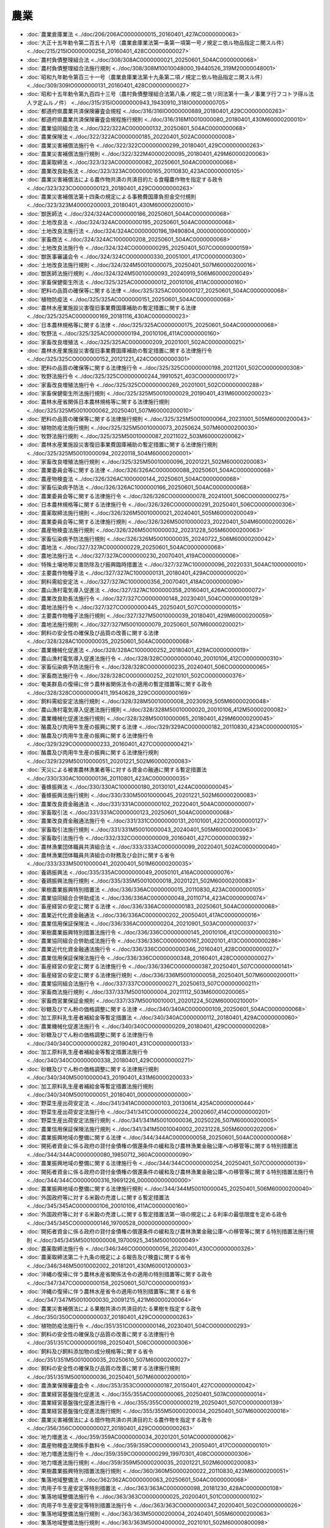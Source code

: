 ====
農業
====

* :doc:`農業倉庫業法 <../doc/206/206AC0000000015_20160401_427AC0000000063>`
* :doc:`大正十五年勅令第二百五十八号（農業倉庫業法第一条第一項第一号ノ規定ニ依ル物品指定ニ関スル件） <../doc/215/215IO0000000258_20160401_428CO0000000027>`
* :doc:`農村負債整理組合法 <../doc/308/308AC0000000021_20250601_504AC0000000068>`
* :doc:`農村負債整理組合法施行規則 <../doc/308/308M10010048000_19440526_319M20000048001>`
* :doc:`昭和九年勅令第百三十一号（農業倉庫業法第十九条第二項ノ規定ニ依ル物品指定ニ関スル件） <../doc/309/309IO0000000131_20160401_428CO0000000027>`
* :doc:`昭和十五年勅令第九百四十三号（農村負債整理組合法第八条ノ規定ニ依リ同法第十一条ノ事業ヲ行フコトヲ得ル法人ヲ定ムルノ件） <../doc/315/315IO0000000943_19430910_318IO0000000705>`
* :doc:`都道府県農業共済保険審査会規程 <../doc/316/316IO0000000889_20180401_429CO0000000263>`
* :doc:`都道府県農業共済保険審査会規程施行規則 <../doc/316/316M10010000080_20180401_430M60000200010>`
* :doc:`農業協同組合法 <../doc/322/322AC0000000132_20250601_504AC0000000068>`
* :doc:`農業保険法 <../doc/322/322AC0000000185_20220401_502AC0000000008>`
* :doc:`農業災害補償法施行令 <../doc/322/322CO0000000299_20180401_429CO0000000263>`
* :doc:`農業災害補償法施行規則 <../doc/322/322M40000200095_20180401_429M60000200063>`
* :doc:`農薬取締法 <../doc/323/323AC0000000082_20250601_504AC0000000068>`
* :doc:`農業改良助長法 <../doc/323/323AC0000000165_20110830_423AC0000000105>`
* :doc:`農業災害補償法による農作物共済の共済目的たる食糧農作物を指定する政令 <../doc/323/323CO0000000123_20180401_429CO0000000263>`
* :doc:`農業災害補償法第十四条の規定による事務費国庫負担金交付規則 <../doc/323/323M40000200003_20180401_430M60000200010>`
* :doc:`獣医師法 <../doc/324/324AC0000000186_20250601_504AC0000000068>`
* :doc:`土地改良法 <../doc/324/324AC0000000195_20250601_504AC0000000068>`
* :doc:`土地改良法施行法 <../doc/324/324AC0000000196_19490804_000000000000000>`
* :doc:`家畜商法 <../doc/324/324AC1000000208_20250601_504AC0000000068>`
* :doc:`土地改良法施行令 <../doc/324/324CO0000000295_20250401_507CO0000000159>`
* :doc:`獣医事審議会令 <../doc/324/324CO0000000330_20051001_417CO0000000300>`
* :doc:`土地改良法施行規則 <../doc/324/324M50010000075_20250401_507M60000200016>`
* :doc:`獣医師法施行規則 <../doc/324/324M50010000093_20240919_506M60000200049>`
* :doc:`家畜保健衛生所法 <../doc/325/325AC0000000012_20010106_411AC0000000160>`
* :doc:`肥料の品質の確保等に関する法律 <../doc/325/325AC0000000127_20250601_504AC0000000068>`
* :doc:`植物防疫法 <../doc/325/325AC0000000151_20250601_504AC0000000068>`
* :doc:`農林水産業施設災害復旧事業費国庫補助の暫定措置に関する法律 <../doc/325/325AC0000000169_20181116_430AC0000000023>`
* :doc:`日本農林規格等に関する法律 <../doc/325/325AC0000000175_20250601_504AC0000000068>`
* :doc:`牧野法 <../doc/325/325AC0000000194_20010106_411AC0000000160>`
* :doc:`家畜改良増殖法 <../doc/325/325AC0000000209_20201001_502AC0000000021>`
* :doc:`農林水産業施設災害復旧事業費国庫補助の暫定措置に関する法律施行令 <../doc/325/325CO0000000152_20121221_424CO0000000301>`
* :doc:`肥料の品質の確保等に関する法律施行令 <../doc/325/325CO0000000198_20211201_502CO0000000308>`
* :doc:`牧野法施行令 <../doc/325/325CO0000000244_19910521_403CO0000000172>`
* :doc:`家畜改良増殖法施行令 <../doc/325/325CO0000000269_20201001_502CO0000000288>`
* :doc:`家畜保健衛生所法施行規則 <../doc/325/325M50010000029_20190401_431M60000200023>`
* :doc:`農林水産省関係日本農林規格等に関する法律施行規則 <../doc/325/325M50010000062_20250401_507M60000200010>`
* :doc:`肥料の品質の確保等に関する法律施行規則 <../doc/325/325M50010000064_20231001_505M60000200043>`
* :doc:`植物防疫法施行規則 <../doc/325/325M50010000073_20250624_507M60000200030>`
* :doc:`牧野法施行規則 <../doc/325/325M50010000087_20211022_503M60000200062>`
* :doc:`農林水産業施設災害復旧事業費国庫補助の暫定措置に関する法律施行規則 <../doc/325/325M50010000094_20220118_504M60000200001>`
* :doc:`家畜改良増殖法施行規則 <../doc/325/325M50010000096_20201221_502M60000200083>`
* :doc:`農業委員会等に関する法律 <../doc/326/326AC0000000088_20250601_504AC0000000068>`
* :doc:`農産物検査法 <../doc/326/326AC1000000144_20250601_504AC0000000068>`
* :doc:`家畜伝染病予防法 <../doc/326/326AC1000000166_20250601_504AC0000000068>`
* :doc:`農業委員会等に関する法律施行令 <../doc/326/326CO0000000078_20241001_506CO0000000275>`
* :doc:`日本農林規格等に関する法律施行令 <../doc/326/326CO0000000291_20250401_506CO0000000306>`
* :doc:`農薬取締法施行規則 <../doc/326/326M50010000021_20240401_505M60000200049>`
* :doc:`農業委員会等に関する法律施行規則 <../doc/326/326M50010000023_20220401_504M60000200026>`
* :doc:`農産物検査法施行規則 <../doc/326/326M50010000032_20231228_505M60000200063>`
* :doc:`家畜伝染病予防法施行規則 <../doc/326/326M50010000035_20240722_506M60000200042>`
* :doc:`農地法 <../doc/327/327AC0000000229_20250601_504AC0000000068>`
* :doc:`農地法施行法 <../doc/327/327AC0000000230_20070401_419AC0000000006>`
* :doc:`特殊土壌地帯災害防除及び振興臨時措置法 <../doc/327/327AC1000000096_20220331_504AC1000000010>`
* :doc:`主要農作物種子法 <../doc/327/327AC1000000131_20180401_429AC0000000020>`
* :doc:`飼料需給安定法 <../doc/327/327AC1000000356_20070401_418AC0000000090>`
* :doc:`農山漁村電気導入促進法 <../doc/327/327AC1000000358_20160401_426AC0000000072>`
* :doc:`農業改良助長法施行令 <../doc/327/327CO0000000148_20230401_504CO0000000129>`
* :doc:`農地法施行令 <../doc/327/327CO0000000445_20250401_507CO0000000015>`
* :doc:`主要農作物種子法施行規則 <../doc/327/327M50010000039_20180401_429M60000200059>`
* :doc:`農地法施行規則 <../doc/327/327M50010000079_20250601_507M60000200021>`
* :doc:`飼料の安全性の確保及び品質の改善に関する法律 <../doc/328/328AC1000000035_20250601_504AC0000000068>`
* :doc:`農業機械化促進法 <../doc/328/328AC1000000252_20180401_429AC0000000019>`
* :doc:`農山漁村電気導入促進法施行令 <../doc/328/328CO0000000040_20010106_412CO0000000310>`
* :doc:`家畜伝染病予防法施行令 <../doc/328/328CO0000000235_20240401_506CO0000000065>`
* :doc:`家畜商法施行令 <../doc/328/328CO0000000252_20210101_502CO0000000376>`
* :doc:`奄美群島の復帰に伴う農林省関係法令の適用の暫定措置等に関する政令 <../doc/328/328CO0000000411_19540628_329CO0000000169>`
* :doc:`飼料需給安定法施行規則 <../doc/328/328M50010000008_20230929_505M60000200048>`
* :doc:`農山漁村電気導入促進法施行規則 <../doc/328/328M50010000020_20010106_412M50000200082>`
* :doc:`農業機械化促進法施行規則 <../doc/328/328M50010000065_20180401_429M60000200045>`
* :doc:`酪農及び肉用牛生産の振興に関する法律 <../doc/329/329AC0000000182_20110830_423AC0000000105>`
* :doc:`酪農及び肉用牛生産の振興に関する法律施行令 <../doc/329/329CO0000000233_20160401_427CO0000000421>`
* :doc:`酪農及び肉用牛生産の振興に関する法律施行規則 <../doc/329/329M50010000051_20201221_502M60000200083>`
* :doc:`天災による被害農林漁業者等に対する資金の融通に関する暫定措置法 <../doc/330/330AC1000000136_20110801_423AC0000000035>`
* :doc:`養蜂振興法 <../doc/330/330AC1000000180_20130101_424AC0000000045>`
* :doc:`養蜂振興法施行規則 <../doc/330/330M50010000045_20201221_502M60000200083>`
* :doc:`農業改良資金融通法 <../doc/331/331AC0000000102_20220401_504AC0000000007>`
* :doc:`家畜取引法 <../doc/331/331AC0000000123_20250601_504AC0000000068>`
* :doc:`農業改良資金融通法施行令 <../doc/331/331CO0000000131_20101001_422CO0000000127>`
* :doc:`家畜取引法施行規則 <../doc/331/331M50010000043_20240401_505M60000200063>`
* :doc:`家畜取引法施行令 <../doc/332/332CO0000000009_20160401_427CO0000000392>`
* :doc:`農林漁業団体職員共済組合法 <../doc/333/333AC0000000099_20220401_502AC0000000040>`
* :doc:`農林漁業団体職員共済組合の財務及び会計に関する省令 <../doc/333/333M50010000041_20200401_501M60000200035>`
* :doc:`養鶏振興法 <../doc/335/335AC0000000049_20050101_416AC0000000076>`
* :doc:`養鶏振興法施行規則 <../doc/335/335M50010000018_20201221_502M60000200083>`
* :doc:`果樹農業振興特別措置法 <../doc/336/336AC0000000015_20110830_423AC0000000105>`
* :doc:`農業協同組合合併助成法 <../doc/336/336AC0000000048_20110714_423AC0000000074>`
* :doc:`畜産経営の安定に関する法律 <../doc/336/336AC0000000183_20250601_504AC0000000068>`
* :doc:`農業近代化資金融通法 <../doc/336/336AC0000000202_20050401_417AC0000000016>`
* :doc:`農業信用保証保険法 <../doc/336/336AC0000000204_20210901_503AC0000000037>`
* :doc:`果樹農業振興特別措置法施行令 <../doc/336/336CO0000000145_20010106_412CO0000000310>`
* :doc:`農業協同組合合併助成法施行令 <../doc/336/336CO0000000167_20020101_413CO0000000286>`
* :doc:`農業近代化資金融通法施行令 <../doc/336/336CO0000000346_20160401_428CO0000000027>`
* :doc:`農業信用保証保険法施行令 <../doc/336/336CO0000000348_20160401_428CO0000000027>`
* :doc:`畜産経営の安定に関する法律施行令 <../doc/336/336CO0000000387_20250401_507CO0000000141>`
* :doc:`畜産経営の安定に関する法律施行規則 <../doc/336/336M50010000058_20250401_507M60000200011>`
* :doc:`農業協同組合法施行令 <../doc/337/337CO0000000271_20250613_507CO0000000211>`
* :doc:`家畜商法施行規則 <../doc/337/337M50010000004_20211112_503M60000200065>`
* :doc:`家畜商営業保証金規則 <../doc/337/337M50010010001_20201224_502M60000210001>`
* :doc:`砂糖及びでん粉の価格調整に関する法律 <../doc/340/340AC0000000109_20250601_504AC0000000068>`
* :doc:`加工原料乳生産者補給金等暫定措置法 <../doc/340/340AC0000000112_20180401_429AC0000000060>`
* :doc:`農業機械化促進法施行令 <../doc/340/340CO0000000209_20180401_429CO0000000208>`
* :doc:`砂糖及びでん粉の価格調整に関する法律施行令 <../doc/340/340CO0000000282_20190401_431CO0000000133>`
* :doc:`加工原料乳生産者補給金等暫定措置法施行令 <../doc/340/340CO0000000338_20180401_429CO0000000271>`
* :doc:`砂糖及びでん粉の価格調整に関する法律施行規則 <../doc/340/340M50010000043_20190401_431M60000200033>`
* :doc:`加工原料乳生産者補給金等暫定措置法施行規則 <../doc/340/340M50010000051_20180401_000000000000000>`
* :doc:`野菜生産出荷安定法 <../doc/341/341AC0000000103_20130614_425AC0000000044>`
* :doc:`野菜生産出荷安定法施行令 <../doc/341/341CO0000000224_20020607_414CO0000000201>`
* :doc:`野菜生産出荷安定法施行規則 <../doc/341/341M50010000036_20250226_507M60000200005>`
* :doc:`農業信用保証保険法施行規則 <../doc/341/341M50010040002_20231228_505M60000202006>`
* :doc:`農業振興地域の整備に関する法律 <../doc/344/344AC0000000058_20250601_504AC0000000068>`
* :doc:`開拓者資金に係る政府の貸付金債権の償還条件の緩和及び農林漁業金融公庫への移管等に関する特別措置法 <../doc/344/344AC0000000080_19850712_360AC0000000090>`
* :doc:`農業振興地域の整備に関する法律施行令 <../doc/344/344CO0000000254_20250401_507CO0000000139>`
* :doc:`開拓者資金に係る政府の貸付金債権の償還条件の緩和及び農林漁業金融公庫への移管等に関する特別措置法施行令 <../doc/344/344CO0000000316_19691226_000000000000000>`
* :doc:`農業振興地域の整備に関する法律施行規則 <../doc/344/344M50010000045_20250401_506M60000200040>`
* :doc:`外国政府等に対する米穀の売渡しに関する暫定措置法 <../doc/345/345AC0000000106_20010106_411AC0000000160>`
* :doc:`外国政府等に対する米穀の売渡しに関する暫定措置法第一項の規定による利率の最低限度を定める政令 <../doc/345/345CO0000000146_19700528_000000000000000>`
* :doc:`開拓者資金に係る政府の貸付金債権の償還条件の緩和及び農林漁業金融公庫への移管等に関する特別措置法施行規則 <../doc/345/345M50010000008_19700925_345M50010000049>`
* :doc:`農薬取締法施行令 <../doc/346/346CO0000000056_20200401_430CO0000000326>`
* :doc:`農薬取締法第二十九条の規定による報告及び検査に関する省令 <../doc/346/346M50010002002_20181201_430M60001200003>`
* :doc:`沖縄の復帰に伴う農林水産省関係法令の適用の特別措置等に関する政令 <../doc/347/347CO0000000158_20250601_507CO0000000193>`
* :doc:`沖縄の復帰に伴う農林水産省令の適用の特別措置等に関する省令 <../doc/347/347M50010000030_20091215_421M60000200064>`
* :doc:`農業災害補償法による果樹共済の共済目的たる果樹を指定する政令 <../doc/350/350CO0000000037_20180401_429CO0000000263>`
* :doc:`植物防疫法施行令 <../doc/351/351CO0000000146_20230401_504CO0000000293>`
* :doc:`飼料の安全性の確保及び品質の改善に関する法律施行令 <../doc/351/351CO0000000198_20250401_506CO0000000306>`
* :doc:`飼料及び飼料添加物の成分規格等に関する省令 <../doc/351/351M50010000035_20250610_507M60000200027>`
* :doc:`飼料の安全性の確保及び品質の改善に関する法律施行規則 <../doc/351/351M50010000036_20250401_507M60000200010>`
* :doc:`農漁業保険審査会令 <../doc/353/353CO0000000187_20150401_427CO0000000042>`
* :doc:`農業経営基盤強化促進法 <../doc/355/355AC0000000065_20250401_507AC0000000014>`
* :doc:`農業経営基盤強化促進法施行令 <../doc/355/355CO0000000219_20250401_507CO0000000139>`
* :doc:`農業経営基盤強化促進法施行規則 <../doc/355/355M50000200034_20250401_507M60000200016>`
* :doc:`農業災害補償法による畑作物共済の共済目的たる農作物を指定する政令 <../doc/356/356CO0000000027_20180401_429CO0000000263>`
* :doc:`地力増進法 <../doc/359/359AC0000000034_20201201_501AC0000000062>`
* :doc:`農産物検査法関係手数料令 <../doc/359/359CO0000000143_20050401_417CO0000000101>`
* :doc:`地力増進法施行令 <../doc/359/359CO0000000299_19970301_408CO0000000306>`
* :doc:`地力増進法施行規則 <../doc/359/359M50000200035_20201221_502M60000200083>`
* :doc:`果樹農業振興特別措置法施行規則 <../doc/360/360M50000200022_20110830_423M60000200051>`
* :doc:`集落地域整備法 <../doc/362/362AC0000000063_20250601_504AC0000000068>`
* :doc:`肉用子牛生産安定等特別措置法 <../doc/363/363AC0000000098_20181230_428AC0000000108>`
* :doc:`集落地域整備法施行令 <../doc/363/363CO0000000025_20200401_501CO0000000102>`
* :doc:`肉用子牛生産安定等特別措置法施行令 <../doc/363/363CO0000000347_20200401_502CO0000000026>`
* :doc:`集落地域整備法施行規則 <../doc/363/363M50000200004_20240401_505M60000200063>`
* :doc:`集落地域整備法施行規則 <../doc/363/363M50004000002_20210101_502M60000800098>`
* :doc:`特定農地貸付けに関する農地法等の特例に関する法律 <../doc/401/401AC0000000058_20200401_501AC0000000012>`
* :doc:`特定農産加工業経営改善等臨時措置法 <../doc/401/401AC0000000065_20240701_506AC0000000015>`
* :doc:`特定農産加工業経営改善等臨時措置法施行令 <../doc/401/401CO0000000208_20240701_506CO0000000226>`
* :doc:`特定農地貸付けに関する農地法等の特例に関する法律施行令 <../doc/401/401CO0000000258_20091215_421CO0000000285>`
* :doc:`特定農産加工業経営改善等臨時措置法施行規則 <../doc/401/401M50000200029_20240701_506M60000200039>`
* :doc:`特定農地貸付けに関する農地法等の特例に関する法律施行規則 <../doc/401/401M50000200036_20180901_430M60000200055>`
* :doc:`肉用子牛生産安定等特別措置法施行規則 <../doc/401/401M50000200046_20230620_505M60000200037>`
* :doc:`市民農園整備促進法 <../doc/402/402AC0000000044_20250601_504AC0000000068>`
* :doc:`市民農園整備促進法施行令 <../doc/402/402CO0000000272_20210715_503CO0000000205>`
* :doc:`市民農園整備促進法施行規則 <../doc/402/402M50004200001_20240401_506M60000A00003>`
* :doc:`獣医療法 <../doc/404/404AC0000000046_20120401_423AC0000000039>`
* :doc:`獣医師法施行令 <../doc/404/404CO0000000273_20191216_501CO0000000183>`
* :doc:`獣医療法施行令 <../doc/404/404CO0000000274_20081001_420CO0000000297>`
* :doc:`農業協同組合合併助成法施行規則 <../doc/404/404M50000200030_20081201_420M60000200073>`
* :doc:`獣医療法施行規則 <../doc/404/404M50000200044_20250401_504M60000200045>`
* :doc:`特定農山村地域における農林業等の活性化のための基盤整備の促進に関する法律 <../doc/405/405AC0000000072_20210401_503AC1000000019>`
* :doc:`特定農山村地域における農林業等の活性化のための基盤整備の促進に関する法律施行令 <../doc/405/405CO0000000315_19930928_000000000000000>`
* :doc:`農林地所有権移転等促進事業及び農業経営改善安定計画に関する省令 <../doc/405/405M50000200052_20160401_428M60000200014>`
* :doc:`農業協同組合及び農業協同組合連合会の信用事業に関する命令 <../doc/405/405M50000240001_20250601_507M60000202004>`
* :doc:`特定農山村地域における農林業等の活性化のための基盤整備の促進に関する法律施行規則 <../doc/405/405M5000460A001_20160401_428M60000E08001>`
* :doc:`主要食糧の需給及び価格の安定に関する法律 <../doc/406/406AC0000000113_20250601_504AC0000000068>`
* :doc:`天災による被害農林漁業者等に対する資金の融通に関する暫定措置法施行令 <../doc/406/406CO0000000365_20000401_411CO0000000416>`
* :doc:`特定農山村地域における農林業等の活性化のための基盤整備の促進に関する法律第十八条第一項の第七条の認定を受けた者及び農林業等活性化基盤施設を定める省令 <../doc/406/406M50000008015_20081201_420M60000008130>`
* :doc:`所有権移転等促進計画の承認手続等に関する省令 <../doc/406/406M50004200001_20160401_428M60000A00003>`
* :doc:`主要食糧の需給及び価格の安定に関する法律施行令 <../doc/407/407CO0000000098_20170101_428CO0000000168>`
* :doc:`農産物検査法施行令 <../doc/407/407CO0000000357_20160401_426CO0000000405>`
* :doc:`特定農山村地域における農林業等の活性化のための基盤整備の促進に関する法律第十六条の地方税の不均一課税に伴う措置が適用される場合等を定める省令 <../doc/407/407M50000008012_20050401_417M60000008064>`
* :doc:`主要食糧の需給及び価格の安定に関する法律施行規則 <../doc/407/407M50000200017_20241202_506M60000200053>`
* :doc:`種苗法 <../doc/410/410AC0000000083_20250601_504AC0000000068>`
* :doc:`種苗法施行令 <../doc/410/410CO0000000368_20220401_503CO0000000247>`
* :doc:`平成十年九月十五日から十月二日までの間における前線による豪雨及び暴風雨についての天災による被害農林漁業者等に対する資金の融通に関する暫定措置法の適用に関する政令 <../doc/410/410CO0000000381_19981202_000000000000000>`
* :doc:`種苗法施行規則 <../doc/410/410M50000200083_20250313_507M60000200008>`
* :doc:`品種登録規則 <../doc/410/410M50000200086_20220401_504M60000200015>`
* :doc:`食料・農業・農村基本法 <../doc/411/411AC0000000106_20241001_506AC0000000063>`
* :doc:`持続性の高い農業生産方式の導入の促進に関する法律 <../doc/411/411AC0000000110_20220701_504AC0000000037>`
* :doc:`家畜排せつ物の管理の適正化及び利用の促進に関する法律 <../doc/411/411AC0000000112_20120401_423AC0000000039>`
* :doc:`持続性の高い農業生産方式の導入の促進に関する法律施行令 <../doc/411/411CO0000000334_20220701_504CO0000000229>`
* :doc:`家畜排せつ物の管理の適正化及び利用の促進に関する法律施行令 <../doc/411/411CO0000000348_20081001_420CO0000000297>`
* :doc:`平成十一年九月十三日から同月二十五日までの間の豪雨及び暴風雨についての天災による被害農林漁業者等に対する資金の融通に関する暫定措置法の適用に関する政令 <../doc/411/411CO0000000363_19991112_000000000000000>`
* :doc:`家畜保健衛生所法施行令 <../doc/411/411CO0000000417_20190401_430CO0000000235>`
* :doc:`持続性の高い農業生産方式の導入の促進に関する法律施行規則 <../doc/411/411M50000200069_20220701_504M60000200042>`
* :doc:`家畜排せつ物の管理の適正化及び利用の促進に関する法律施行規則 <../doc/411/411M50000200074_20201221_502M60000200083>`
* :doc:`食品循環資源の再生利用等の促進に関する法律 <../doc/412/412AC0000000116_20240401_505AC0000000063>`
* :doc:`食料・農業・農村政策審議会令 <../doc/412/412CO0000000289_20240701_506CO0000000236>`
* :doc:`天災による被害農林漁業者等に対する資金の融通に関する暫定措置法施行規則 <../doc/412/412M50000200027_20010106_412M50000200082>`
* :doc:`農業協同組合法施行令第六十三条第三項から第五項までの規定による主務大臣に対する報告等に関する命令 <../doc/412/412M50000242004_20180601_430M60000202002>`
* :doc:`農業協同組合法第九十四条の二第三項に規定する区分等を定める命令 <../doc/412/412M50000242013_20200501_502M60000242001>`
* :doc:`食品循環資源の再生利用等の促進に関する法律施行令 <../doc/413/413CO0000000176_20190712_501CO0000000054>`
* :doc:`家畜改良増殖法に基づく家畜登録機関に関する省令 <../doc/413/413M60000200063_20201001_502M60000200064>`
* :doc:`食品循環資源の再生利用等の促進に関する法律第二条第七項の方法を定める省令 <../doc/413/413M60001200002_20071201_419M60001200006>`
* :doc:`食品循環資源の再生利用等の促進に関する法律に基づく再生利用事業を行う者の登録に関する省令 <../doc/413/413M60001600001_20240401_506M60001600002>`
* :doc:`食品循環資源の再生利用等の促進に関する法律第二十四条第二項の規定による立入検査をする職員の携帯する身分を示す証明書の様式を定める省令 <../doc/413/413M60001600002_20190701_501M60001600003>`
* :doc:`食品循環資源の再生利用等の促進に関する法律に基づく再生利用事業計画の認定に関する省令 <../doc/413/413M60001F40002_20201201_502M60001F40001>`
* :doc:`食品循環資源の再生利用等の促進に関する法律第二十四条第一項及び第三項の規定による立入検査をする職員の携帯する身分を示す証明書の様式を定める省令 <../doc/413/413M60001F40003_20190701_501M60001F40002>`
* :doc:`食品循環資源の再生利用等の促進に関する食品関連事業者の判断の基準となるべき事項を定める省令 <../doc/413/413M60001F40004_20250324_507M60001F40001>`
* :doc:`農林漁業法人等に対する投資の円滑化に関する特別措置法 <../doc/414/414AC0000000052_20210802_503AC0000000026>`
* :doc:`牛海綿状脳症対策特別措置法 <../doc/414/414AC1000000070_20040401_415AC0000000119>`
* :doc:`厚生年金保険制度及び農林漁業団体職員共済組合制度の統合を図るための農林漁業団体職員共済組合法等を廃止する等の法律の施行に伴う移行農林共済年金等に関する経過措置に関する政令 <../doc/414/414CO0000000044_20230401_503CO0000000229>`
* :doc:`厚生年金保険制度及び農林漁業団体職員共済組合制度の統合を図るための農林漁業団体職員共済組合法等を廃止する等の法律の施行に伴う存続組合が支給する特例一時金等に関する政令 <../doc/414/414CO0000000045_20230401_505CO0000000130>`
* :doc:`厚生労働省関係牛海綿状脳症対策特別措置法施行規則 <../doc/414/414M60000100089_20170401_429M60000100007>`
* :doc:`厚生年金保険制度及び農林漁業団体職員共済組合制度の統合を図るための農林漁業団体職員共済組合法等を廃止する等の法律の施行に伴う存続組合が支給する特例一時金等に関する省令 <../doc/414/414M60000200025_20240527_506M60000200030>`
* :doc:`農林漁業法人等に対する投資の円滑化に関する特別措置法施行規則 <../doc/414/414M60000200052_20250601_507M60000200021>`
* :doc:`農業改良資金融通法施行規則 <../doc/414/414M60000200057_20101001_422M60000200036>`
* :doc:`牛海綿状脳症対策特別措置法施行規則 <../doc/414/414M60000200058_20240401_505M60000200054>`
* :doc:`農林水産省の職員が検査の際に携帯する身分証明書の様式を定める省令 <../doc/414/414M60000200083_20240401_506M60000200018>`
* :doc:`株式会社日本政策金融公庫の出資業務に関する省令 <../doc/414/414M60000240002_20240902_506M60000240001>`
* :doc:`牛の個体識別のための情報の管理及び伝達に関する特別措置法 <../doc/415/415AC0000000072_20041201_000000000000000>`
* :doc:`平成十五年度における国民年金法による年金の額等の改定の特例に関する法律に基づく厚生年金保険制度及び農林漁業団体職員共済組合制度の統合を図るための農林漁業団体職員共済組合法等を廃止する等の法律による特例障害農林年金及び特例遺族農林年金の額の改定に関する政令 <../doc/415/415CO0000000161_20030401_000000000000000>`
* :doc:`牛の個体識別のための情報の管理及び伝達に関する特別措置法施行令 <../doc/415/415CO0000000300_20041201_000000000000000>`
* :doc:`平成十五年五月中旬から九月上旬までの間の低温及び日照不足についての天災による被害農林漁業者等に対する資金の融通に関する暫定措置法の適用に関する政令 <../doc/415/415CO0000000466_20031029_000000000000000>`
* :doc:`農薬の販売の禁止を定める省令 <../doc/415/415M60000200011_20241202_506M60000200062>`
* :doc:`牛の個体識別のための情報の管理及び伝達に関する特別措置法施行規則 <../doc/415/415M60000200072_20231228_505M60000200063>`
* :doc:`農薬取締法に基づく農薬の使用の禁止に関する規定の適用を受けない場合を定める省令 <../doc/415/415M60001200001_20181201_430M60001200003>`
* :doc:`農薬取締法第三条第一項の登録を要しない場合を定める省令 <../doc/415/415M60001200002_20181201_430M60001200003>`
* :doc:`農薬取締法第二十五条第一項の農林水産省令・環境省令で定める農薬を定める省令 <../doc/415/415M60001200004_20181201_430M60001200003>`
* :doc:`農薬を使用する者が遵守すべき基準を定める省令 <../doc/415/415M60001200005_20200401_501M60001200005>`
* :doc:`国民年金法等の一部を改正する法律の施行に伴う厚生年金保険制度及び農林漁業団体職員共済組合制度の統合を図るための農林漁業団体職員共済組合法等を廃止する等の法律による特例障害農林年金及び特例遺族農林年金に関する経過措置に関する政令 <../doc/416/416CO0000000300_20140401_426CO0000000154>`
* :doc:`平成十六年八月十七日から九月八日までの間の天災についての天災による被害農林漁業者等に対する資金の融通に関する暫定措置法の適用に関する政令 <../doc/416/416CO0000000350_20041110_000000000000000>`
* :doc:`農業改良助長法施行規則 <../doc/417/417M60000200004_20230403_505M60000200027>`
* :doc:`農業協同組合法施行規則 <../doc/417/417M60000200027_20250601_507M60000200021>`
* :doc:`農業信用基金協会の事業報告書、貸借対照表及び損益計算書並びに計算に関する命令 <../doc/417/417M60000202006_20190507_501M60000202001>`
* :doc:`農薬取締法第四十四条第二項の規定により地方環境事務所長に委任する権限を定める省令 <../doc/417/417M60001000026_20181201_430M60001000024>`
* :doc:`農業の担い手に対する経営安定のための交付金の交付に関する法律 <../doc/418/418AC0000000088_20250601_504AC0000000068>`
* :doc:`有機農業の推進に関する法律 <../doc/418/418AC0100000112_20110830_423AC0000000105>`
* :doc:`農業の担い手に対する経営安定のための交付金の交付に関する法律施行令 <../doc/418/418CO0000000221_20150401_426CO0000000346>`
* :doc:`農業の担い手に対する経営安定のための交付金の交付に関する法律施行規則 <../doc/418/418M60000200059_20220401_504M60000200028>`
* :doc:`農業の担い手に対する経営安定のための交付金の交付に関する法律第三条第四項に規定する調整額及び同法第四条第二項の規定に基づく交付金の金額の算定に関する省令 <../doc/418/418M60000200072_20200401_502M60000200018>`
* :doc:`農業信用保証保険法第五十九条第三項の要件を定める省令 <../doc/418/418M60000240001_20060401_000000000000000>`
* :doc:`鳥獣による農林水産業等に係る被害の防止のための特別措置に関する法律 <../doc/419/419AC1000000134_20210915_503AC0000000071>`
* :doc:`食品循環資源の再生利用等の促進に関する法律第二条第六項の基準を定める省令 <../doc/419/419M60001200005_20071201_000000000000000>`
* :doc:`食品廃棄物等多量発生事業者の定期の報告に関する省令 <../doc/419/419M60001F40003_20250324_507M60001F40002>`
* :doc:`農林漁業有機物資源のバイオ燃料の原材料としての利用の促進に関する法律 <../doc/420/420AC0000000045_20220401_502AC0000000074>`
* :doc:`愛がん動物用飼料の安全性の確保に関する法律 <../doc/420/420AC0000000083_20250601_504AC0000000068>`
* :doc:`農林漁業有機物資源のバイオ燃料の原材料としての利用の促進に関する法律施行令 <../doc/420/420CO0000000296_20220401_503CO0000000246>`
* :doc:`愛がん動物用飼料の安全性の確保に関する法律施行令 <../doc/420/420CO0000000366_20090601_000000000000000>`
* :doc:`鳥獣による農林水産業等に係る被害の防止のための特別措置に関する法律施行規則 <../doc/420/420M60000200007_20161202_428M60000200074>`
* :doc:`環境省関係鳥獣による農林水産業等に係る被害の防止のための特別措置に関する法律施行規則 <../doc/420/420M60001000001_20161202_428M60001000026>`
* :doc:`農林漁業有機物資源のバイオ燃料の原材料としての利用の促進に関する法律施行規則 <../doc/420/420M60001600001_20201225_502M60001600002>`
* :doc:`米穀の新用途への利用の促進に関する法律 <../doc/421/421AC0000000025_20220401_502AC0000000074>`
* :doc:`米穀等の取引等に係る情報の記録及び産地情報の伝達に関する法律 <../doc/421/421AC0000000026_20180401_429AC0000000070>`
* :doc:`バイオマス活用推進基本法 <../doc/421/421AC1000000052_20090912_000000000000000>`
* :doc:`米穀の新用途への利用の促進に関する法律施行令 <../doc/421/421CO0000000173_20220401_503CO0000000246>`
* :doc:`米穀等の取引等に係る情報の記録及び産地情報の伝達に関する法律施行令 <../doc/421/421CO0000000261_20110701_000000000000000>`
* :doc:`日本農林規格等に関する法律の規定に基づく公聴会等に関する内閣府令 <../doc/421/421M60000002054_20221001_504M60000002058>`
* :doc:`愛がん動物用飼料の安全性の確保に関する法律第十三条の規定による立入検査等及び報告に関する省令 <../doc/421/421M60000200031_20201221_502M60000200083>`
* :doc:`愛がん動物用飼料の安全性の確保に関する法律第十六条第一項の規定により地方農政局長に委任する権限を定める省令 <../doc/421/421M60000200032_20090601_000000000000000>`
* :doc:`米穀の新用途への利用の促進に関する法律施行規則 <../doc/421/421M60000200041_20201221_502M60000200083>`
* :doc:`米穀等の取引等に係る情報の記録及び産地情報の伝達に関する法律施行令第七条第四項の規定に基づく都道府県知事の報告に関する省令 <../doc/421/421M60000200061_20101001_000000000000000>`
* :doc:`米穀の出荷販売事業者が遵守すべき事項を定める省令 <../doc/421/421M60000200063_20230101_504M60000200072>`
* :doc:`米穀等の取引等に係る情報の記録及び産地情報の伝達に関する法律施行令第七条第三項及び第四項の規定に基づく都道府県知事の報告に関する命令 <../doc/421/421M60000202011_20110701_000000000000000>`
* :doc:`米穀等の取引等に係る情報の記録に関する省令 <../doc/421/421M60000240001_20201228_502M60000240001>`
* :doc:`米穀等の産地情報の伝達に関する命令 <../doc/421/421M60000242001_20201228_502M60000242002>`
* :doc:`愛がん動物用飼料の安全性の確保に関する法律第十六条第二項の規定により地方環境事務所長に委任する権限を定める省令 <../doc/421/421M60001000005_20090601_000000000000000>`
* :doc:`愛玩動物用飼料の成分規格等に関する省令 <../doc/421/421M60001200001_20211001_503M60001200002>`
* :doc:`愛がん動物用飼料の安全性の確保に関する法律施行規則 <../doc/421/421M60001200002_20210430_503M60001200003>`
* :doc:`愛がん動物用飼料の安全性の確保に関する法律に係る民間事業者等が行う書面の保存等における情報通信の技術の利用に関する法律施行規則 <../doc/421/421M60001200003_20231228_505M60001200005>`
* :doc:`地域資源を活用した農林漁業者等による新事業の創出等及び地域の農林水産物の利用促進に関する法律 <../doc/422/422AC0000000067_20220401_503AC0000000044>`
* :doc:`口蹄疫対策特別措置法 <../doc/422/422AC1000000044_20120401_000000000000000>`
* :doc:`農業経営に関する金融上の措置の改善のための農業改良資金助成法等の一部を改正する法律の施行に伴う関係政令の整備及び経過措置に関する政令 <../doc/422/422CO0000000127_20101001_000000000000000>`
* :doc:`口蹄疫対策特別措置法施行令 <../doc/422/422CO0000000146_20220401_503CO0000000229>`
* :doc:`プラムポックスウイルスの緊急防除に関する省令 <../doc/422/422M60000200004_20210401_000000000000000>`
* :doc:`口蹄疫対策特別措置法施行規則 <../doc/422/422M60000200041_20120401_000000000000000>`
* :doc:`東日本大震災に対処するための土地改良法の特例に関する法律 <../doc/423/423AC0000000043_20170925_429AC0000000039>`
* :doc:`お茶の振興に関する法律 <../doc/423/423AC1000000021_20110422_000000000000000>`
* :doc:`地域資源を活用した農林漁業者等による新事業の創出等及び地域の農林水産物の利用促進に関する法律施行令 <../doc/423/423CO0000000015_20220401_503CO0000000246>`
* :doc:`平成二十三年東北地方太平洋沖地震についての天災による被害農林漁業者等に対する資金の融通に関する暫定措置法の適用に関する政令 <../doc/423/423CO0000000101_20110502_423CO0000000123>`
* :doc:`地域資源を活用した農林漁業者等による新事業の創出等及び地域の農林水産物の利用促進に関する法律施行規則 <../doc/423/423M60000200007_20230101_504M60000200072>`
* :doc:`東日本大震災に対処するための収穫共済及び畑作物共済の共済掛金の支払の期限の特例に関する省令 <../doc/423/423M60000200025_20110411_000000000000000>`
* :doc:`東日本大震災に対処するための土地改良法の特例に関する法律施行規則 <../doc/423/423M60000200030_20250401_507M60000200016>`
* :doc:`地域資源を活用した農林漁業者等による新事業の創出等及び地域の農林水産物の利用促進に関する法律に基づく研究開発・成果利用事業計画の認定等に関する省令 <../doc/423/423M60001F48001_20201222_502M60001F48002>`
* :doc:`株式会社農林漁業成長産業化支援機構法 <../doc/424/424AC0000000083_20250601_504AC0000000068>`
* :doc:`株式会社農林漁業成長産業化支援機構法施行令 <../doc/424/424CO0000000281_20121203_000000000000000>`
* :doc:`株式会社農林漁業成長産業化支援機構法施行規則 <../doc/424/424M60000200058_20231228_505M60000200063>`
* :doc:`鳥獣による農林水産業等に係る被害の防止のための特別措置に関する法律附則第三条第一項に規定する特定鳥獣被害対策実施隊員等に関する命令 <../doc/424/424M60001202001_20150529_427M60001202001>`
* :doc:`外国政府に対して有する米穀の売渡しに係る債権の免除に関する特別措置法 <../doc/425/425AC0000000014_20130510_000000000000000>`
* :doc:`農林漁業の健全な発展と調和のとれた再生可能エネルギー電気の発電の促進に関する法律 <../doc/425/425AC0000000081_20250401_506AC0000000056>`
* :doc:`農地中間管理事業の推進に関する法律 <../doc/425/425AC0000000101_20250401_507AC0000000014>`
* :doc:`農業の有する多面的機能の発揮の促進に関する法律 <../doc/426/426AC0000000078_20240605_506AC0000000044>`
* :doc:`養豚農業振興法 <../doc/426/426AC1000000101_20200403_502AC1000000017>`
* :doc:`花きの振興に関する法律 <../doc/426/426AC1000000102_20220401_502AC0000000074>`
* :doc:`農地中間管理事業の推進に関する法律施行令 <../doc/426/426CO0000000046_20230401_504CO0000000356>`
* :doc:`農業の構造改革を推進するための農業経営基盤強化促進法等の一部を改正する等の法律の施行に伴う関係政令の整備等及び経過措置に関する政令 <../doc/426/426CO0000000095_20140401_000000000000000>`
* :doc:`農業の有する多面的機能の発揮の促進に関する法律施行令 <../doc/426/426CO0000000347_20150401_000000000000000>`
* :doc:`花きの振興に関する法律施行令 <../doc/426/426CO0000000370_20220401_503CO0000000246>`
* :doc:`農地中間管理事業の推進に関する法律施行規則 <../doc/426/426M60000200015_20250401_507M60000200016>`
* :doc:`農林漁業の健全な発展と調和のとれた再生可能エネルギー電気の発電の促進に関する法律施行規則 <../doc/426/426M60000200033_20160401_428M60000200004>`
* :doc:`花きの振興に関する法律施行規則 <../doc/426/426M60000200064_20201221_502M60000200083>`
* :doc:`農林漁業の健全な発展と調和のとれた再生可能エネルギー電気の発電の促進に関する法律第二十三条の規定により地方環境事務所長に委任する権限を定める省令 <../doc/426/426M60001000014_20220401_504M60001000005>`
* :doc:`農林漁業の健全な発展と調和のとれた再生可能エネルギー電気の発電の促進に関する法律に基づく設備整備計画の認定等に関する省令 <../doc/426/426M60001200001_20240401_506M60001200001>`
* :doc:`農林漁業の健全な発展と調和のとれた再生可能エネルギー電気の発電の促進に関する法律第五条第三項の主務省令で定める事項を定める省令 <../doc/426/426M60001600001_20140501_000000000000000>`
* :doc:`都市農業振興基本法 <../doc/427/427AC0100000014_20150422_000000000000000>`
* :doc:`農業の有する多面的機能の発揮の促進に関する法律施行規則 <../doc/427/427M60000200014_20150401_000000000000000>`
* :doc:`存続都道府県中央会等の組織変更の登記に関する政令 <../doc/428/428CO0000000028_20160401_000000000000000>`
* :doc:`ジャガイモシロシストセンチュウの緊急防除に関する省令 <../doc/428/428M60000200061_20230508_505M60000200031>`
* :doc:`農業協同組合法の規定による消費生活協同組合又は医療法人への組織変更に関する省令 <../doc/428/428M60000300001_20180401_430M60000300001>`
* :doc:`農業競争力強化支援法 <../doc/429/429AC0000000035_20170801_000000000000000>`
* :doc:`農業競争力強化支援法施行令 <../doc/429/429CO0000000206_20170801_000000000000000>`
* :doc:`農業保険法施行令 <../doc/429/429CO0000000263_20180401_000000000000000>`
* :doc:`農業保険法施行規則 <../doc/429/429M60000200063_20250101_506M60000200066>`
* :doc:`農業競争力強化支援法施行規則 <../doc/429/429M60000600001_20240401_506M60000640001>`
* :doc:`農業競争力強化支援法第二十六条第一項第一号及び第二号の農林水産省令・経済産業省令・財務省令で定める海外における中小企業者に準ずるもの及び金融機関を定める省令 <../doc/429/429M60000640001_20170801_000000000000000>`
* :doc:`都市農地の貸借の円滑化に関する法律 <../doc/430/430AC0000000068_20250601_504AC0000000068>`
* :doc:`都市農地の貸借の円滑化に関する法律施行令 <../doc/430/430CO0000000234_20180901_000000000000000>`
* :doc:`農業経営基盤強化促進法等の一部を改正する法律の施行に伴う関係政令の整備及び経過措置に関する政令 <../doc/430/430CO0000000311_20181116_000000000000000>`
* :doc:`テンサイシストセンチュウの緊急防除に関する省令 <../doc/430/430M60000200012_20240329_506M60000200006>`
* :doc:`都市農地の貸借の円滑化に関する法律施行規則 <../doc/430/430M60000200054_20250401_507M60000200001>`
* :doc:`農薬取締法の一部を改正する法律の施行に伴う農林水産省関係省令の整備及び経過措置に関する省令 <../doc/430/430M60000200075_20181201_000000000000000>`
* :doc:`特定試験成績及びその信頼性の確保のための基準に関する省令 <../doc/430/430M60000200076_20241001_506M60000200025>`
* :doc:`厚生年金保険制度及び農林漁業団体職員共済組合制度の統合を図るための農林漁業団体職員共済組合法等を廃止する等の法律の一部を改正する法律の施行に伴う関係政令の整備及び経過措置に関する政令 <../doc/431/431CO0000000146_20200401_502CO0000000138>`
* :doc:`日本農林規格等に関する法律等に規定する検査身分証明書の様式を定める省令 <../doc/431/431M60000200008_20221201_504M60000200039>`
* :doc:`農林水産物及び食品の輸出の促進に関する法律 <../doc/501/501AC0000000057_20250601_504AC0000000068>`
* :doc:`食品ロスの削減の推進に関する法律 <../doc/501/501AC1000000019_20191001_000000000000000>`
* :doc:`愛玩動物看護師法 <../doc/501/501AC1000000050_20250601_504AC0000000068>`
* :doc:`食品ロス削減推進会議令 <../doc/501/501CO0000000114_20191001_000000000000000>`
* :doc:`愛玩動物看護師法に基づく指定試験機関に関する省令 <../doc/501/501M60001200007_20220501_000000000000000>`
* :doc:`家畜遺伝資源に係る不正競争の防止に関する法律 <../doc/502/502AC0000000022_20250601_504AC0000000068>`
* :doc:`農林水産物及び食品の輸出の促進に関する法律施行令 <../doc/502/502CO0000000073_20221001_504CO0000000279>`
* :doc:`農林水産省関係農林水産物及び食品の輸出の促進に関する法律施行規則 <../doc/502/502M60000200022_20240401_506M60000200024>`
* :doc:`家畜遺伝資源に係る不正競争の防止に関する法律施行規則 <../doc/502/502M60000200065_20201001_000000000000000>`
* :doc:`農林水産物及び食品の輸出の促進に関する法律施行規則 <../doc/502/502M60000340001_20240826_506M60000340001>`
* :doc:`畜舎等の建築等及び利用の特例に関する法律 <../doc/503/503AC0000000034_20250601_504AC0000000068>`
* :doc:`愛玩動物看護師法施行令 <../doc/503/503CO0000000273_20220501_000000000000000>`
* :doc:`消費者庁の所管する法律の規定に基づく立入検査等の際に携帯する職員の身分を示す証明書の様式の特例に関する内閣府令 <../doc/503/503M60000002065_20211022_000000000000000>`
* :doc:`農林水産省関係畜舎等の建築等及び利用の特例に関する法律施行規則 <../doc/503/503M60000200069_20230401_505M60000200003>`
* :doc:`米穀等の取引等に係る情報の記録及び産地情報の伝達に関する法律第十条第一項の規定に基づく立入検査の際に携帯する職員の身分を示す証明書の様式の特例に関する省令 <../doc/503/503M60000240002_20211022_000000000000000>`
* :doc:`米穀等の取引等に係る情報の記録及び産地情報の伝達に関する法律第十条第一項の規定に基づく立入検査の際に携帯する職員の身分を示す証明書の様式の特例に関する命令 <../doc/503/503M60000242001_20211022_000000000000000>`
* :doc:`農林水産物及び食品の輸出の促進に関する法律の規定に基づく立入調査等の際に携帯する職員の身分を示す証明書の様式の特例に関する省令 <../doc/503/503M60000340003_20221001_504M60000340002>`
* :doc:`畜舎等の建築等及び利用の特例に関する法律施行規則 <../doc/503/503M60000A00006_20250401_507M60000A00001>`
* :doc:`農薬取締法の規定に基づく立入検査等の際に携帯する職員の身分を示す証明書の様式の特例に関する省令 <../doc/503/503M60001200005_20211022_000000000000000>`
* :doc:`愛玩動物看護師法施行規則 <../doc/503/503M60001200006_20220501_000000000000000>`
* :doc:`愛玩動物看護師養成所指定規則 <../doc/503/503M60001200007_20220501_000000000000000>`
* :doc:`愛玩動物看護師法に基づく指定登録機関に関する省令 <../doc/503/503M60001200008_20220501_000000000000000>`
* :doc:`食品循環資源の再生利用等の促進に関する法律第二十四条第二項の規定による立入検査の際に携帯する職員の身分を示す証明書の様式の特例に関する省令 <../doc/503/503M60001600001_20211022_000000000000000>`
* :doc:`食品循環資源の再生利用等の促進に関する法律第二十四条第一項及び第三項の規定による立入検査の際に携帯する職員の身分を示す証明書の様式の特例に関する省令 <../doc/503/503M60001F40003_20211022_000000000000000>`
* :doc:`環境と調和のとれた食料システムの確立のための環境負荷低減事業活動の促進等に関する法律施行令 <../doc/504/504CO0000000229_20220701_000000000000000>`
* :doc:`植物防疫法の一部を改正する法律の施行に伴う関係政令の整備及び経過措置に関する政令 <../doc/504/504CO0000000293_20220902_000000000000000>`
* :doc:`環境と調和のとれた食料システムの確立のための環境負荷低減事業活動の促進等に関する法律施行規則 <../doc/504/504M60000200042_20220701_000000000000000>`
* :doc:`日本農林規格等に関する法律施行規則 <../doc/504/504M60000240003_20250516_507M60000240003>`
* :doc:`環境と調和のとれた食料システムの確立のための環境負荷低減事業活動の促進等に関する法律に基づく基盤確立事業実施計画の認定等に関する省令 <../doc/504/504M60001740003_20220701_000000000000000>`
* :doc:`アリモドキゾウムシの緊急防除に関する省令 <../doc/505/505M60000200009_20241127_506M60000200059>`
* :doc:`土地改良法の規定による認可地縁団体への組織変更に関する省令 <../doc/505/505M60000208001_20230401_000000000000000>`
* :doc:`農薬取締法第四条第一項第十一号の農林水産省令・環境省令で定める場合を定める省令 <../doc/505/505M60001200002_20241202_506M60001200004>`
* :doc:`食料供給困難事態対策法 <../doc/506/506AC0000000061_20250401_000000000000000>`
* :doc:`農業の生産性の向上のためのスマート農業技術の活用の促進に関する法律 <../doc/506/506AC0000000063_20241001_000000000000000>`
* :doc:`農業の生産性の向上のためのスマート農業技術の活用の促進に関する法律施行令 <../doc/506/506CO0000000279_20241001_000000000000000>`
* :doc:`農業の生産性の向上のためのスマート農業技術の活用の促進に関する法律施行規則 <../doc/506/506M60000200050_20241001_000000000000000>`
* :doc:`食料供給困難事態対策法施行令 <../doc/507/507CO0000000039_20250401_000000000000000>`
* :doc:`セグロウリミバエの緊急防除に関する省令 <../doc/507/507M60000200009_20250414_000000000000000>`
* :doc:`食料供給困難事態対策法施行規則 <../doc/507/507M60000600002_20250401_000000000000000>`
